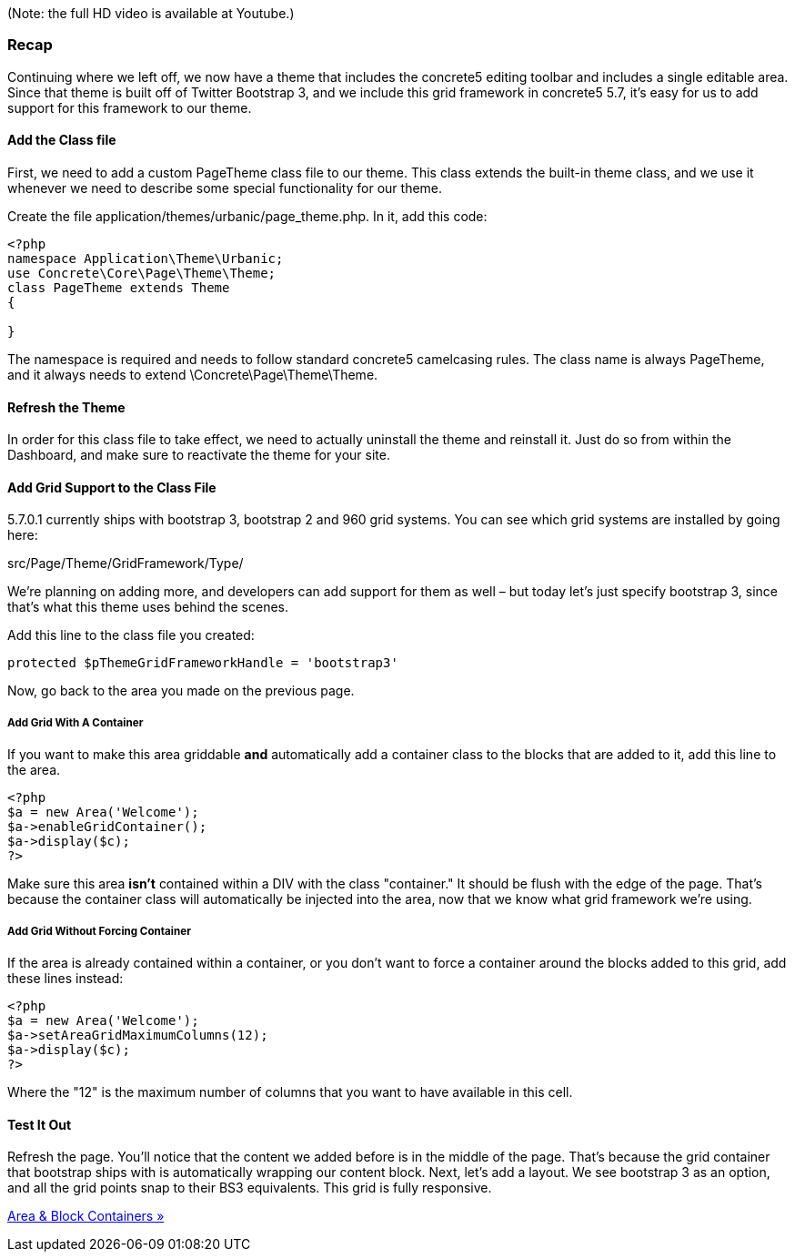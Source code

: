 (Note: the full HD video is available at Youtube.)

=== Recap

Continuing where we left off, we now have a theme that includes the concrete5 editing toolbar and includes a single editable area. Since that theme is built off of Twitter Bootstrap 3, and we include this grid framework in concrete5 5.7, it's easy for us to add support for this framework to our theme.

==== Add the Class file

First, we need to add a custom PageTheme class file to our theme. This class extends the built-in theme class, and we use it whenever we need to describe some special functionality for our theme.

Create the file application/themes/urbanic/page_theme.php. In it, add this code:

[code,php]
----
<?php
namespace Application\Theme\Urbanic;
use Concrete\Core\Page\Theme\Theme;
class PageTheme extends Theme
{
 
}
----

The namespace is required and needs to follow standard concrete5 camelcasing rules. The class name is always PageTheme, and it always needs to extend \Concrete\Page\Theme\Theme.

==== Refresh the Theme

In order for this class file to take effect, we need to actually uninstall the theme and reinstall it. Just do so from within the Dashboard, and make sure to reactivate the theme for your site.

==== Add Grid Support to the Class File

5.7.0.1 currently ships with bootstrap 3, bootstrap 2 and 960 grid systems. You can see which grid systems are installed by going here:

src/Page/Theme/GridFramework/Type/

We're planning on adding more, and developers can add support for them as well – but today let's just specify bootstrap 3, since that's what this theme uses behind the scenes.

Add this line to the class file you created:

[code,php]
----
protected $pThemeGridFrameworkHandle = 'bootstrap3'
----

Now, go back to the area you made on the previous page.

===== Add Grid With A Container

If you want to make this area griddable *and* automatically add a container class to the blocks that are added to it, add this line to the area.

[code,php]
----
<?php
$a = new Area('Welcome');
$a->enableGridContainer();
$a->display($c);
?>
----

Make sure this area *isn't* contained within a DIV with the class "container." It should be flush with the edge of the page. That's because the container class will automatically be injected into the area, now that we know what grid framework we're using.

===== Add Grid Without Forcing Container

If the area is already contained within a container, or you don't want to force a container around the blocks added to this grid, add these lines instead:

[code,php]
----
<?php
$a = new Area('Welcome');
$a->setAreaGridMaximumColumns(12);
$a->display($c);
?>
----

Where the "12" is the maximum number of columns that you want to have available in this cell.

==== Test It Out

Refresh the page. You'll notice that the content we added before is in the middle of the page. That's because the grid container that bootstrap ships with is automatically wrapping our content block. Next, let's add a layout. We see bootstrap 3 as an option, and all the grid points snap to their BS3 equivalents. This grid is fully responsive.

link:/developers-book/designing-for-concrete5/adding-grid-support-to-your-theme/area-and-block-containers/[Area & Block Containers »]
